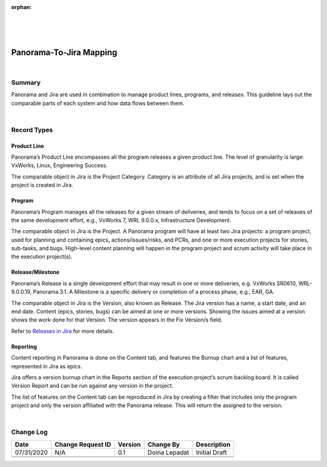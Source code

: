 ﻿:orphan:

|
|
|

===========================================
Panorama-To-Jira Mapping
===========================================

|

**Summary**
------------

Panorama and Jira are used in combination to manage product lines, programs, and releases. This guideline lays out the comparable parts of each system and how data flows between them.

|

**Record Types**
-------------------

**Product Line**
~~~~~~~~~~~~~~~~~~~~~~

Panorama’s Product Line encompasses all the program releases a given product line. The level of granularity is large: VxWorks, Linux, Engineering Success.

The comparable object in Jira is the Project Category. Category is an attribute of all Jira projects, and is set when the project is created in Jira.

**Program**
~~~~~~~~~~~~~~

Panorama’s Program manages all the releases for a given stream of deliveries, and tends to focus on a set of releases of the same development effort, e.g., VxWorks 7, WRL 9.0.0.x, Infrastructure Development.

The comparable object in Jira is the Project. A Panorama program will have at least two Jira projects: a program project, used for planning and containing epics, actions/issues/risks, and PCRs, and one or more execution projects for stories, sub-tasks, and bugs. High-level content planning will happen in the program project and scrum activity will take place in the execution project(s).

**Release/Milestone**
~~~~~~~~~~~~~~~~~~~~~~~

Panorama’s Release is a single development effort that may result in one or more deliveries, e.g. VxWorks SR0610, WRL-9.0.0.19, Panorama 3.1. A Milestone is a specific delivery or completion of a process phase, e.g., EAR, GA.

The comparable object in Jira is the Version, also known as Release. The Jira version has a name, a start date, and an end date. Content (epics, stories, bugs) can be aimed at one or more versions. Showing the issues aimed at a version shows the work done for that Version. The version appears in the Fix Version/s field.

Refer to `Releases in Jira <./ReleasesInJiraAgile.html>`_ for more details.


**Reporting**
~~~~~~~~~~~~~~~~~~~~~~~

Content reporting in Panorama is done on the Content tab, and features the Burnup chart and a list of features, represented in Jira as epics.

Jira offers a version burnup chart in the Reports section of the execution project’s scrum backlog board. It is called Version Report and can be run against any version in the project.

The list of features on the Content tab can be reproduced in Jira by creating a filter that includes only the program project and only the version affiliated with the Panorama release. This will return the assigned to the version.

|

**Change Log**
--------------

+----------------+----------------+----------------+----------------+---------------------------------------+
| **Date**       | **Change       | **Version**    | **Change By**  | **Description**                       |
|                | Request ID**   |                |                |                                       |
+----------------+----------------+----------------+----------------+---------------------------------------+
| 07/31/2020     | N/A            | 0.1            | Doina Lepadat  | Initial Draft                         |
+----------------+----------------+----------------+----------------+---------------------------------------+
|                |                |                |                |                                       |
+----------------+----------------+----------------+----------------+---------------------------------------+
|                |                |                |                |                                       |
+----------------+----------------+----------------+----------------+---------------------------------------+

 